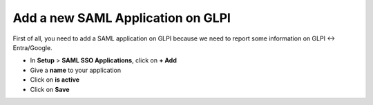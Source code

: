 Add a new SAML Application on GLPI
----------------------------------

First of all, you need to add a SAML application on GLPI because we need to report some information on GLPI <-> Entra/Google.

* In **Setup** > **SAML SSO Applications**, click on **+ Add**
* Give a **name** to your application
* Click on **is active**

* Click on **Save**

.. image:: images/add-app-glpi.png
    :alt: Add GLPI app
    :scale: 42%
